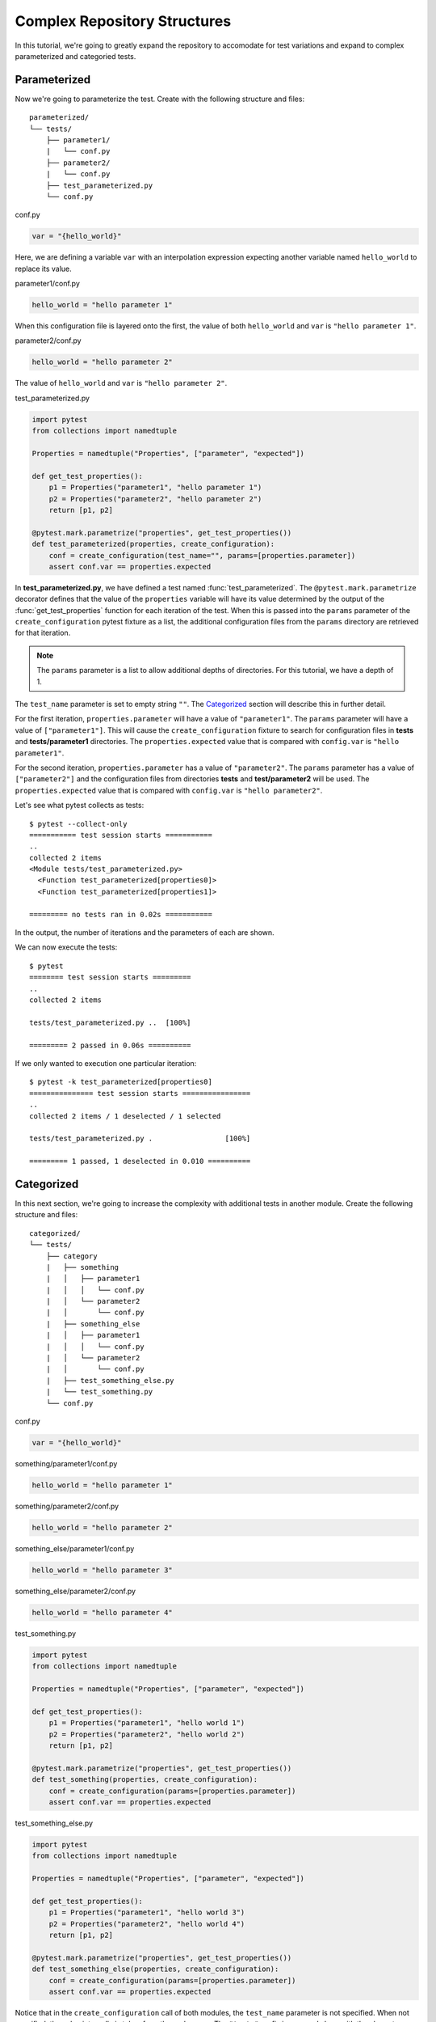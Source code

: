 .. _complex-repository-structures:

===============================
 Complex Repository Structures
===============================

In this tutorial, we're going to greatly expand the repository to accomodate for test variations
and expand to complex parameterized and categoried tests.

Parameterized
-------------

Now we're going to parameterize the test. Create with the following structure and files::

   parameterized/
   └── tests/
       ├── parameter1/
       |   └── conf.py
       ├── parameter2/
       |   └── conf.py
       ├── test_parameterized.py
       └── conf.py

conf.py

.. code-block:: python

    var = "{hello_world}"

Here, we are defining a variable ``var`` with an interpolation expression expecting another
variable named ``hello_world`` to replace its value.

parameter1/conf.py

.. code-block:: python

    hello_world = "hello parameter 1"

When this configuration file is layered onto the first, the value of both ``hello_world`` and
``var`` is ``"hello parameter 1"``.

parameter2/conf.py

.. code-block:: python

    hello_world = "hello parameter 2"

The value of ``hello_world`` and ``var`` is ``"hello parameter 2"``.

test_parameterized.py

.. code-block:: python

    import pytest
    from collections import namedtuple

    Properties = namedtuple("Properties", ["parameter", "expected"])

    def get_test_properties():
        p1 = Properties("parameter1", "hello parameter 1")
        p2 = Properties("parameter2", "hello parameter 2")
        return [p1, p2]

    @pytest.mark.parametrize("properties", get_test_properties())
    def test_parameterized(properties, create_configuration):
        conf = create_configuration(test_name="", params=[properties.parameter])
        assert conf.var == properties.expected

In **test_parameterized.py**, we have defined a test named :func:`test_parameterized`. The
``@pytest.mark.parametrize`` decorator defines that the value of the ``properties`` variable will
have its value determined by the output of the :func:`get_test_properties` function for each
iteration of the test. When this is passed into the ``params`` parameter of the
``create_configuration`` pytest fixture as a list, the additional configuration files from the
``params`` directory are retrieved for that iteration.

.. note::
   The ``params`` parameter is a list to allow additional depths of directories. For this
   tutorial, we have a depth of 1.

The ``test_name`` parameter is set to empty string ``""``. The `Categorized`_ section will
describe this in further detail.

For the first iteration, ``properties.parameter`` will have a value of ``"parameter1"``. The
``params`` parameter will have a value of ``["parameter1"]``. This will cause the
``create_configuration`` fixture to search for configuration files in **tests** and
**tests/parameter1** directories. The ``properties.expected`` value that is compared with
``config.var`` is ``"hello parameter1"``.

For the second iteration, ``properties.parameter`` has a value of ``"parameter2"``. The ``params``
parameter has a value of ``["parameter2"]`` and the configuration files from directories **tests**
and **test/parameter2** will be used. The ``properties.expected`` value that is compared with
``config.var`` is ``"hello parameter2"``.

Let's see what pytest collects as tests::

    $ pytest --collect-only
    =========== test session starts ===========
    ..
    collected 2 items
    <Module tests/test_parameterized.py>
      <Function test_parameterized[properties0]>
      <Function test_parameterized[properties1]>

    ========= no tests ran in 0.02s ===========

In the output, the number of iterations and the parameters of each are shown.

We can now execute the tests::

    $ pytest
    ======== test session starts =========
    ..
    collected 2 items

    tests/test_parameterized.py ..  [100%]

    ========= 2 passed in 0.06s ==========

If we only wanted to execution one particular iteration::

    $ pytest -k test_parameterized[properties0]
    =============== test session starts ================
    ..
    collected 2 items / 1 deselected / 1 selected

    tests/test_parameterized.py .                 [100%]

    ========= 1 passed, 1 deselected in 0.010 ==========

Categorized
-----------

In this next section, we're going to increase the complexity with additional tests in another
module. Create the following structure and files::

   categorized/
   └── tests/
       ├── category
       |   ├── something
       |   │   ├── parameter1
       |   │   │   └── conf.py
       |   │   └── parameter2
       |   │       └── conf.py
       |   ├── something_else
       |   │   ├── parameter1
       |   │   │   └── conf.py
       |   │   └── parameter2
       |   │       └── conf.py
       |   ├── test_something_else.py
       |   └── test_something.py
       └── conf.py

conf.py

.. code-block:: python

    var = "{hello_world}"

something/parameter1/conf.py

.. code-block:: python

    hello_world = "hello parameter 1"

something/parameter2/conf.py

.. code-block:: python

    hello_world = "hello parameter 2"

something_else/parameter1/conf.py

.. code-block:: python

    hello_world = "hello parameter 3"

something_else/parameter2/conf.py

.. code-block:: python

    hello_world = "hello parameter 4"

test_something.py

.. code-block:: python

    import pytest
    from collections import namedtuple

    Properties = namedtuple("Properties", ["parameter", "expected"])

    def get_test_properties():
        p1 = Properties("parameter1", "hello world 1")
        p2 = Properties("parameter2", "hello world 2")
        return [p1, p2]

    @pytest.mark.parametrize("properties", get_test_properties())
    def test_something(properties, create_configuration):
        conf = create_configuration(params=[properties.parameter])
        assert conf.var == properties.expected

test_something_else.py

.. code-block:: python

    import pytest
    from collections import namedtuple

    Properties = namedtuple("Properties", ["parameter", "expected"])

    def get_test_properties():
        p1 = Properties("parameter1", "hello world 3")
        p2 = Properties("parameter2", "hello world 4")
        return [p1, p2]

    @pytest.mark.parametrize("properties", get_test_properties())
    def test_something_else(properties, create_configuration):
        conf = create_configuration(params=[properties.parameter])
        assert conf.var == properties.expected

Notice that in the ``create_configuration`` call of both modules, the ``test_name`` parameter is
not specified. When not specified, the value internally is taken from the node name. The
``"test_"`` prefix is removed along with the characters after ``[``.

For example, if we execute::

    $ pytest -k test_something[properties0]

The variable ``test_name`` will be ``"something"``. If we execute::

    $ pytest -k test_something_else[properties0]

The variable ``test_name`` will be ``"something_else"``.

In both cases, the ``test_name`` directory will be an additional directory that is searched for
configuration files.

The order of search directories is **top level**, **category**, **test name**, and **parameter**.

For the test case of **test_something[properties0]**, the order of directories searched is:
**tests** (top level), **category** (directory of test modules), **something** (based on
``test_name``), and **parameter1** (based on ``params``).

Let's now execute the tests::

    $ pytest
    ========== test session starts ==========
    ..
    collected 4 items

    category/test_something.py ..      [ 50%]
    category/test_something_else.py .. [100%]

    =========== 4 passed in 0.21s ===========